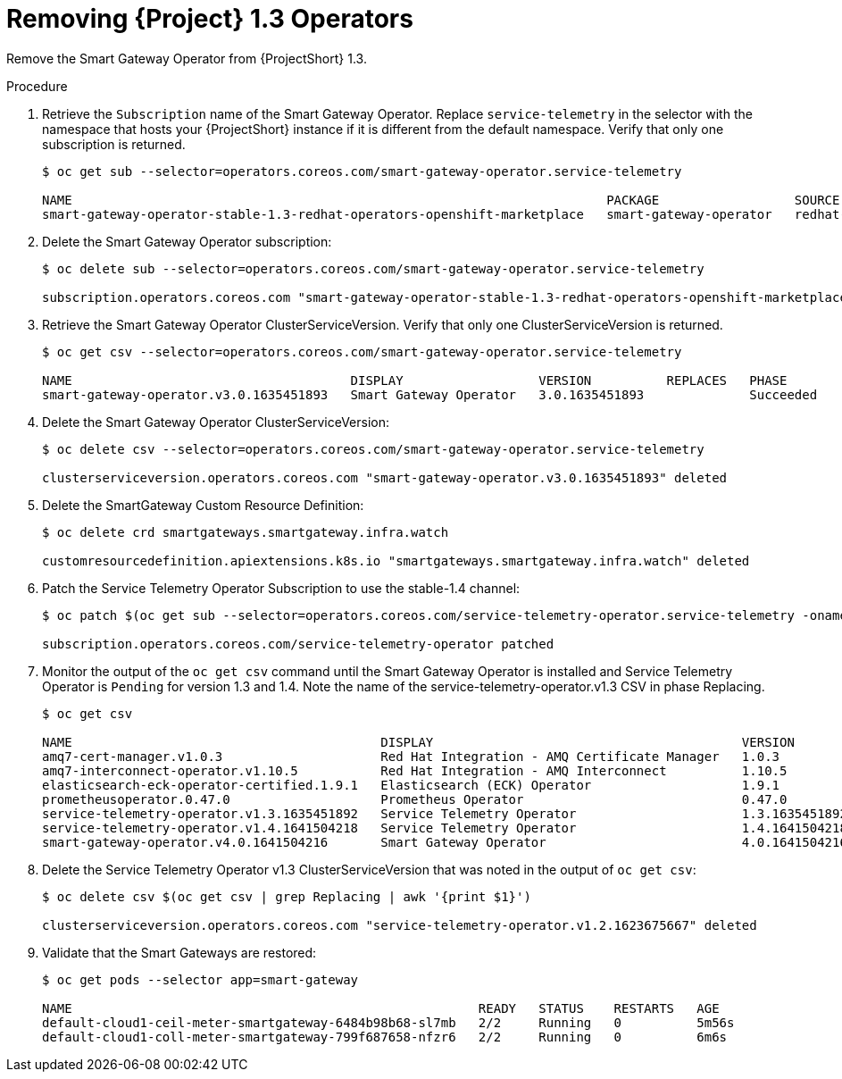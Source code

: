 [id="removing-service-telemetry-framework-1-3-operators_{context}"]
= Removing {Project} 1.3 Operators

[role="_abstract"]
Remove the Smart Gateway Operator from {ProjectShort} 1.3.

.Procedure

. Retrieve the `Subscription` name of the Smart Gateway Operator. Replace `service-telemetry` in the selector with the namespace that hosts your {ProjectShort} instance if it is different from the default namespace. Verify that only one subscription is returned.
+
[source,bash,options="nowrap"]
----
$ oc get sub --selector=operators.coreos.com/smart-gateway-operator.service-telemetry

NAME                                                                       PACKAGE                  SOURCE             CHANNEL
smart-gateway-operator-stable-1.3-redhat-operators-openshift-marketplace   smart-gateway-operator   redhat-operators   stable-1.3
----

. Delete the Smart Gateway Operator subscription:
+
[source,bash,options="nowrap"]
----
$ oc delete sub --selector=operators.coreos.com/smart-gateway-operator.service-telemetry

subscription.operators.coreos.com "smart-gateway-operator-stable-1.3-redhat-operators-openshift-marketplace" deleted
----

. Retrieve the Smart Gateway Operator ClusterServiceVersion. Verify that only one ClusterServiceVersion is returned.
+
[source,bash,options="nowrap"]
----
$ oc get csv --selector=operators.coreos.com/smart-gateway-operator.service-telemetry

NAME                                     DISPLAY                  VERSION          REPLACES   PHASE
smart-gateway-operator.v3.0.1635451893   Smart Gateway Operator   3.0.1635451893              Succeeded
----

. Delete the Smart Gateway Operator ClusterServiceVersion:
+
[source,bash,options="nowrap"]
----
$ oc delete csv --selector=operators.coreos.com/smart-gateway-operator.service-telemetry

clusterserviceversion.operators.coreos.com "smart-gateway-operator.v3.0.1635451893" deleted
----

. Delete the SmartGateway Custom Resource Definition:
+
[source,bash,options="nowrap"]
----
$ oc delete crd smartgateways.smartgateway.infra.watch

customresourcedefinition.apiextensions.k8s.io "smartgateways.smartgateway.infra.watch" deleted
----

. Patch the Service Telemetry Operator Subscription to use the stable-1.4 channel:
+
[source,bash,options="nowrap"]
----
$ oc patch $(oc get sub --selector=operators.coreos.com/service-telemetry-operator.service-telemetry -oname) --patch $'spec:\n  channel: stable-1.4' --type=merge

subscription.operators.coreos.com/service-telemetry-operator patched
----

. Monitor the output of the `oc get csv` command until the Smart Gateway Operator is installed and Service Telemetry Operator is `Pending` for version 1.3 and 1.4. Note the name of the service-telemetry-operator.v1.3 CSV in phase Replacing.
+
[source,bash,options="nowrap"]
----
$ oc get csv

NAME                                         DISPLAY                                         VERSION          REPLACES                                     PHASE
amq7-cert-manager.v1.0.3                     Red Hat Integration - AMQ Certificate Manager   1.0.3            amq7-cert-manager.v1.0.2                     Succeeded
amq7-interconnect-operator.v1.10.5           Red Hat Integration - AMQ Interconnect          1.10.5           amq7-interconnect-operator.v1.10.4           Succeeded
elasticsearch-eck-operator-certified.1.9.1   Elasticsearch (ECK) Operator                    1.9.1                                                         Succeeded
prometheusoperator.0.47.0                    Prometheus Operator                             0.47.0           prometheusoperator.0.37.0                    Succeeded
service-telemetry-operator.v1.3.1635451892   Service Telemetry Operator                      1.3.1635451892                                                Replacing
service-telemetry-operator.v1.4.1641504218   Service Telemetry Operator                      1.4.1641504218   service-telemetry-operator.v1.3.1635451892   Pending
smart-gateway-operator.v4.0.1641504216       Smart Gateway Operator                          4.0.1641504216                                                Succeeded
----

. Delete the Service Telemetry Operator v1.3 ClusterServiceVersion that was noted in the output of `oc get csv`:
+
[source,bash,options="nowrap"]
----
$ oc delete csv $(oc get csv | grep Replacing | awk '{print $1}')

clusterserviceversion.operators.coreos.com "service-telemetry-operator.v1.2.1623675667" deleted
----


. Validate that the Smart Gateways are restored:
+
[source,bash,options="nowrap"]
----
$ oc get pods --selector app=smart-gateway

NAME                                                      READY   STATUS    RESTARTS   AGE
default-cloud1-ceil-meter-smartgateway-6484b98b68-sl7mb   2/2     Running   0          5m56s
default-cloud1-coll-meter-smartgateway-799f687658-nfzr6   2/2     Running   0          6m6s
----
